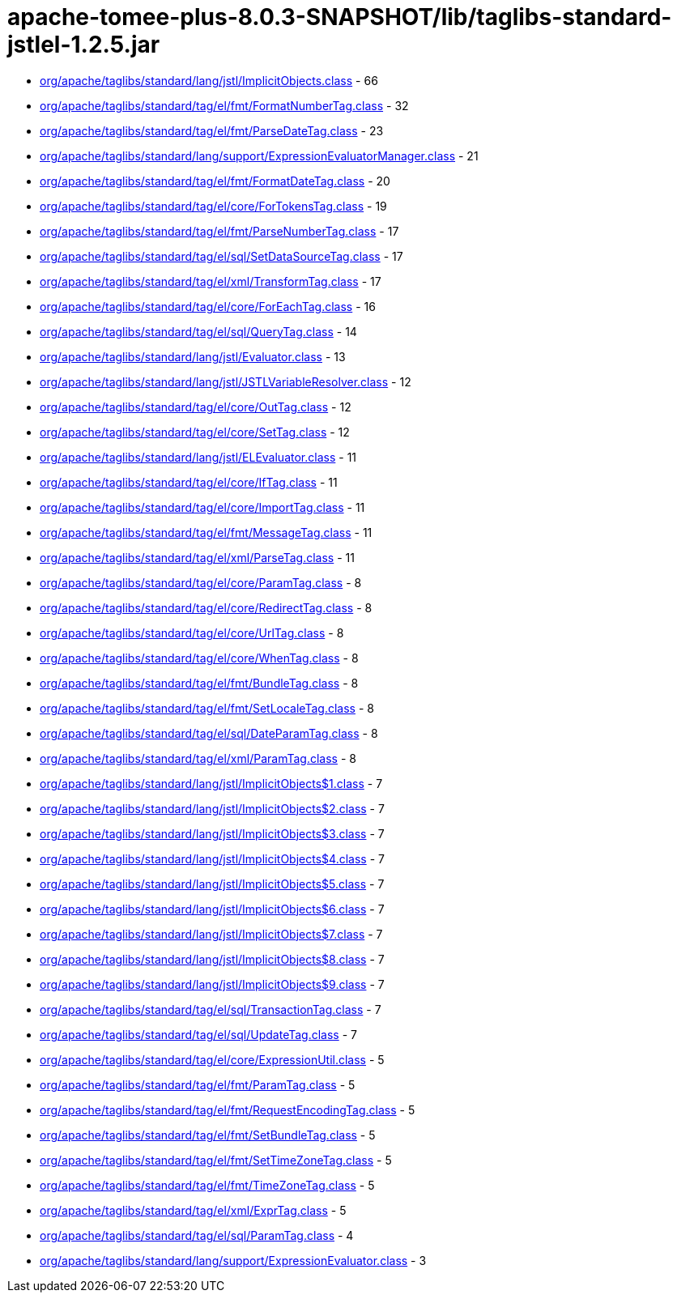 = apache-tomee-plus-8.0.3-SNAPSHOT/lib/taglibs-standard-jstlel-1.2.5.jar

 - link:org/apache/taglibs/standard/lang/jstl/ImplicitObjects.adoc[org/apache/taglibs/standard/lang/jstl/ImplicitObjects.class] - 66
 - link:org/apache/taglibs/standard/tag/el/fmt/FormatNumberTag.adoc[org/apache/taglibs/standard/tag/el/fmt/FormatNumberTag.class] - 32
 - link:org/apache/taglibs/standard/tag/el/fmt/ParseDateTag.adoc[org/apache/taglibs/standard/tag/el/fmt/ParseDateTag.class] - 23
 - link:org/apache/taglibs/standard/lang/support/ExpressionEvaluatorManager.adoc[org/apache/taglibs/standard/lang/support/ExpressionEvaluatorManager.class] - 21
 - link:org/apache/taglibs/standard/tag/el/fmt/FormatDateTag.adoc[org/apache/taglibs/standard/tag/el/fmt/FormatDateTag.class] - 20
 - link:org/apache/taglibs/standard/tag/el/core/ForTokensTag.adoc[org/apache/taglibs/standard/tag/el/core/ForTokensTag.class] - 19
 - link:org/apache/taglibs/standard/tag/el/fmt/ParseNumberTag.adoc[org/apache/taglibs/standard/tag/el/fmt/ParseNumberTag.class] - 17
 - link:org/apache/taglibs/standard/tag/el/sql/SetDataSourceTag.adoc[org/apache/taglibs/standard/tag/el/sql/SetDataSourceTag.class] - 17
 - link:org/apache/taglibs/standard/tag/el/xml/TransformTag.adoc[org/apache/taglibs/standard/tag/el/xml/TransformTag.class] - 17
 - link:org/apache/taglibs/standard/tag/el/core/ForEachTag.adoc[org/apache/taglibs/standard/tag/el/core/ForEachTag.class] - 16
 - link:org/apache/taglibs/standard/tag/el/sql/QueryTag.adoc[org/apache/taglibs/standard/tag/el/sql/QueryTag.class] - 14
 - link:org/apache/taglibs/standard/lang/jstl/Evaluator.adoc[org/apache/taglibs/standard/lang/jstl/Evaluator.class] - 13
 - link:org/apache/taglibs/standard/lang/jstl/JSTLVariableResolver.adoc[org/apache/taglibs/standard/lang/jstl/JSTLVariableResolver.class] - 12
 - link:org/apache/taglibs/standard/tag/el/core/OutTag.adoc[org/apache/taglibs/standard/tag/el/core/OutTag.class] - 12
 - link:org/apache/taglibs/standard/tag/el/core/SetTag.adoc[org/apache/taglibs/standard/tag/el/core/SetTag.class] - 12
 - link:org/apache/taglibs/standard/lang/jstl/ELEvaluator.adoc[org/apache/taglibs/standard/lang/jstl/ELEvaluator.class] - 11
 - link:org/apache/taglibs/standard/tag/el/core/IfTag.adoc[org/apache/taglibs/standard/tag/el/core/IfTag.class] - 11
 - link:org/apache/taglibs/standard/tag/el/core/ImportTag.adoc[org/apache/taglibs/standard/tag/el/core/ImportTag.class] - 11
 - link:org/apache/taglibs/standard/tag/el/fmt/MessageTag.adoc[org/apache/taglibs/standard/tag/el/fmt/MessageTag.class] - 11
 - link:org/apache/taglibs/standard/tag/el/xml/ParseTag.adoc[org/apache/taglibs/standard/tag/el/xml/ParseTag.class] - 11
 - link:org/apache/taglibs/standard/tag/el/core/ParamTag.adoc[org/apache/taglibs/standard/tag/el/core/ParamTag.class] - 8
 - link:org/apache/taglibs/standard/tag/el/core/RedirectTag.adoc[org/apache/taglibs/standard/tag/el/core/RedirectTag.class] - 8
 - link:org/apache/taglibs/standard/tag/el/core/UrlTag.adoc[org/apache/taglibs/standard/tag/el/core/UrlTag.class] - 8
 - link:org/apache/taglibs/standard/tag/el/core/WhenTag.adoc[org/apache/taglibs/standard/tag/el/core/WhenTag.class] - 8
 - link:org/apache/taglibs/standard/tag/el/fmt/BundleTag.adoc[org/apache/taglibs/standard/tag/el/fmt/BundleTag.class] - 8
 - link:org/apache/taglibs/standard/tag/el/fmt/SetLocaleTag.adoc[org/apache/taglibs/standard/tag/el/fmt/SetLocaleTag.class] - 8
 - link:org/apache/taglibs/standard/tag/el/sql/DateParamTag.adoc[org/apache/taglibs/standard/tag/el/sql/DateParamTag.class] - 8
 - link:org/apache/taglibs/standard/tag/el/xml/ParamTag.adoc[org/apache/taglibs/standard/tag/el/xml/ParamTag.class] - 8
 - link:org/apache/taglibs/standard/lang/jstl/ImplicitObjects$1.adoc[org/apache/taglibs/standard/lang/jstl/ImplicitObjects$1.class] - 7
 - link:org/apache/taglibs/standard/lang/jstl/ImplicitObjects$2.adoc[org/apache/taglibs/standard/lang/jstl/ImplicitObjects$2.class] - 7
 - link:org/apache/taglibs/standard/lang/jstl/ImplicitObjects$3.adoc[org/apache/taglibs/standard/lang/jstl/ImplicitObjects$3.class] - 7
 - link:org/apache/taglibs/standard/lang/jstl/ImplicitObjects$4.adoc[org/apache/taglibs/standard/lang/jstl/ImplicitObjects$4.class] - 7
 - link:org/apache/taglibs/standard/lang/jstl/ImplicitObjects$5.adoc[org/apache/taglibs/standard/lang/jstl/ImplicitObjects$5.class] - 7
 - link:org/apache/taglibs/standard/lang/jstl/ImplicitObjects$6.adoc[org/apache/taglibs/standard/lang/jstl/ImplicitObjects$6.class] - 7
 - link:org/apache/taglibs/standard/lang/jstl/ImplicitObjects$7.adoc[org/apache/taglibs/standard/lang/jstl/ImplicitObjects$7.class] - 7
 - link:org/apache/taglibs/standard/lang/jstl/ImplicitObjects$8.adoc[org/apache/taglibs/standard/lang/jstl/ImplicitObjects$8.class] - 7
 - link:org/apache/taglibs/standard/lang/jstl/ImplicitObjects$9.adoc[org/apache/taglibs/standard/lang/jstl/ImplicitObjects$9.class] - 7
 - link:org/apache/taglibs/standard/tag/el/sql/TransactionTag.adoc[org/apache/taglibs/standard/tag/el/sql/TransactionTag.class] - 7
 - link:org/apache/taglibs/standard/tag/el/sql/UpdateTag.adoc[org/apache/taglibs/standard/tag/el/sql/UpdateTag.class] - 7
 - link:org/apache/taglibs/standard/tag/el/core/ExpressionUtil.adoc[org/apache/taglibs/standard/tag/el/core/ExpressionUtil.class] - 5
 - link:org/apache/taglibs/standard/tag/el/fmt/ParamTag.adoc[org/apache/taglibs/standard/tag/el/fmt/ParamTag.class] - 5
 - link:org/apache/taglibs/standard/tag/el/fmt/RequestEncodingTag.adoc[org/apache/taglibs/standard/tag/el/fmt/RequestEncodingTag.class] - 5
 - link:org/apache/taglibs/standard/tag/el/fmt/SetBundleTag.adoc[org/apache/taglibs/standard/tag/el/fmt/SetBundleTag.class] - 5
 - link:org/apache/taglibs/standard/tag/el/fmt/SetTimeZoneTag.adoc[org/apache/taglibs/standard/tag/el/fmt/SetTimeZoneTag.class] - 5
 - link:org/apache/taglibs/standard/tag/el/fmt/TimeZoneTag.adoc[org/apache/taglibs/standard/tag/el/fmt/TimeZoneTag.class] - 5
 - link:org/apache/taglibs/standard/tag/el/xml/ExprTag.adoc[org/apache/taglibs/standard/tag/el/xml/ExprTag.class] - 5
 - link:org/apache/taglibs/standard/tag/el/sql/ParamTag.adoc[org/apache/taglibs/standard/tag/el/sql/ParamTag.class] - 4
 - link:org/apache/taglibs/standard/lang/support/ExpressionEvaluator.adoc[org/apache/taglibs/standard/lang/support/ExpressionEvaluator.class] - 3
